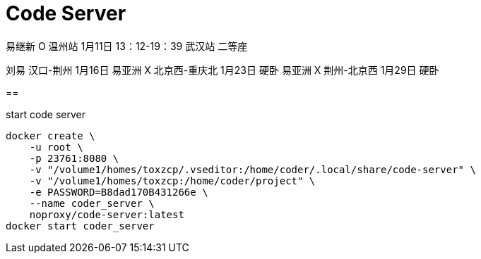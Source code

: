 = Code Server
:page-key: configuring-code-server
:page-tag: tips
:page-published: false

易继新 O 温州站 1月11日 13：12-19：39 武汉站 二等座

刘易       汉口-荆州  1月16日
易亚洲 X   北京西-重庆北   1月23日 硬卧
易亚洲 X   荆州-北京西    1月29日 硬卧

==

[source,bash]
.start code server
----
docker create \
    -u root \
    -p 23761:8080 \
    -v "/volume1/homes/toxzcp/.vseditor:/home/coder/.local/share/code-server" \
    -v "/volume1/homes/toxzcp:/home/coder/project" \
    -e PASSWORD=B8dad170B431266e \
    --name coder_server \
    noproxy/code-server:latest
docker start coder_server
----





